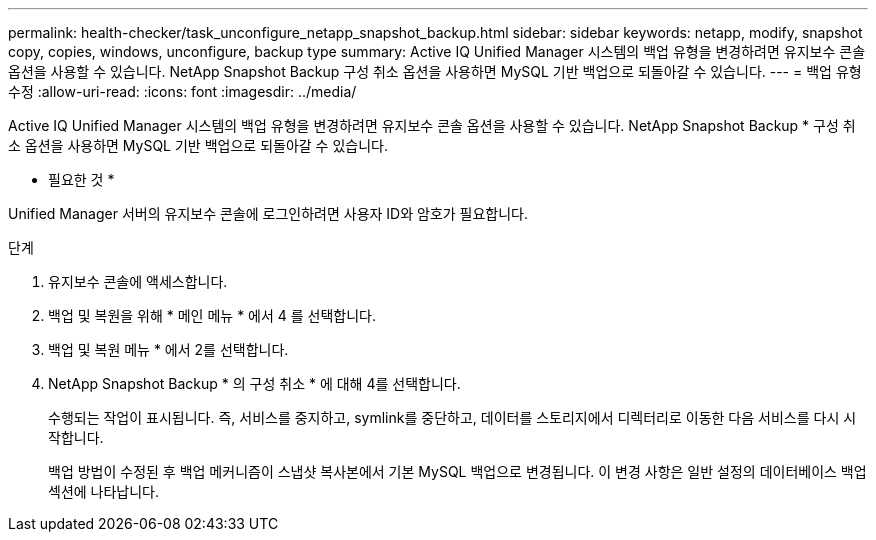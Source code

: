 ---
permalink: health-checker/task_unconfigure_netapp_snapshot_backup.html 
sidebar: sidebar 
keywords: netapp, modify, snapshot copy, copies, windows, unconfigure, backup type 
summary: Active IQ Unified Manager 시스템의 백업 유형을 변경하려면 유지보수 콘솔 옵션을 사용할 수 있습니다. NetApp Snapshot Backup 구성 취소 옵션을 사용하면 MySQL 기반 백업으로 되돌아갈 수 있습니다. 
---
= 백업 유형 수정
:allow-uri-read: 
:icons: font
:imagesdir: ../media/


[role="lead"]
Active IQ Unified Manager 시스템의 백업 유형을 변경하려면 유지보수 콘솔 옵션을 사용할 수 있습니다. NetApp Snapshot Backup * 구성 취소 옵션을 사용하면 MySQL 기반 백업으로 되돌아갈 수 있습니다.

* 필요한 것 *

Unified Manager 서버의 유지보수 콘솔에 로그인하려면 사용자 ID와 암호가 필요합니다.

.단계
. 유지보수 콘솔에 액세스합니다.
. 백업 및 복원을 위해 * 메인 메뉴 * 에서 4 를 선택합니다.
. 백업 및 복원 메뉴 * 에서 2를 선택합니다.
. NetApp Snapshot Backup * 의 구성 취소 * 에 대해 4를 선택합니다.
+
수행되는 작업이 표시됩니다. 즉, 서비스를 중지하고, symlink를 중단하고, 데이터를 스토리지에서 디렉터리로 이동한 다음 서비스를 다시 시작합니다.

+
백업 방법이 수정된 후 백업 메커니즘이 스냅샷 복사본에서 기본 MySQL 백업으로 변경됩니다. 이 변경 사항은 일반 설정의 데이터베이스 백업 섹션에 나타납니다.


